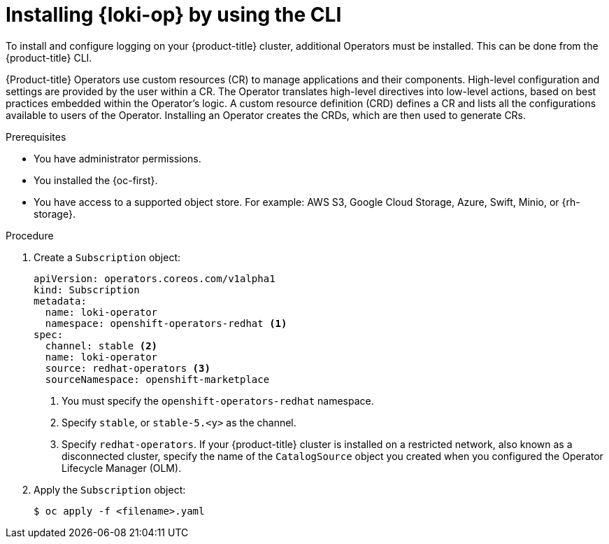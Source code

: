 // Module is included in the following assemblies:
// logging/log_storage/installing-log-storage.adoc

:_mod-docs-content-type: PROCEDURE
[id="logging-loki-cli-install_{context}"]
= Installing {loki-op} by using the CLI

To install and configure logging on your {product-title} cluster, additional Operators must be installed. This can be done from the {product-title} CLI.

{Product-title} Operators use custom resources (CR) to manage applications and their components. High-level configuration and settings are provided by the user within a CR. The Operator translates high-level directives into low-level actions, based on best practices embedded within the Operator’s logic. A custom resource definition (CRD) defines a CR and lists all the configurations available to users of the Operator. Installing an Operator creates the CRDs, which are then used to generate CRs.

.Prerequisites

* You have administrator permissions.
* You installed the {oc-first}.
* You have access to a supported object store. For example: AWS S3, Google Cloud Storage, Azure, Swift, Minio, or {rh-storage}.

.Procedure

. Create a `Subscription` object:
+
[source,yaml]
----
apiVersion: operators.coreos.com/v1alpha1
kind: Subscription
metadata:
  name: loki-operator
  namespace: openshift-operators-redhat <1>
spec:
  channel: stable <2>
  name: loki-operator
  source: redhat-operators <3>
  sourceNamespace: openshift-marketplace
----
<1> You must specify the `openshift-operators-redhat` namespace.
<2> Specify `stable`, or `stable-5.<y>` as the channel.
<3> Specify `redhat-operators`. If your {product-title} cluster is installed on a restricted network, also known as a disconnected cluster, specify the name of the `CatalogSource` object you created when you configured the Operator Lifecycle Manager (OLM).

. Apply the `Subscription` object:
+
[source,terminal]
----
$ oc apply -f <filename>.yaml
----
